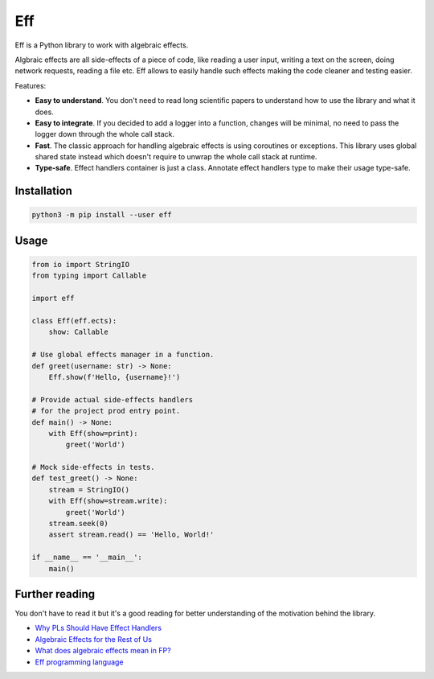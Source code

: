 
Eff
===

Eff is a Python library to work with algebraic effects.

Algbraic effects are all side-effects of a piece of code, like reading a user input, writing a text on the screen, doing network requests, reading a file etc. Eff allows to easily handle such effects making the code cleaner and testing easier.

Features:


* **Easy to understand**. You don't need to read long scientific papers to understand how to use the library and what it does.
* **Easy to integrate**. If you decided to add a logger into a function, changes will be minimal, no need to pass the logger down through the whole call stack.
* **Fast**. The classic approach for handling algebraic effects is using coroutines or exceptions. This library uses global shared state instead which doesn't require to unwrap the whole call stack at runtime.
* **Type-safe**. Effect handlers container is just a class. Annotate effect handlers type to make their usage type-safe.

Installation
------------

.. code-block:: bash

   python3 -m pip install --user eff

Usage
-----

.. code-block:: python

   from io import StringIO
   from typing import Callable

   import eff

   class Eff(eff.ects):
       show: Callable

   # Use global effects manager in a function.
   def greet(username: str) -> None:
       Eff.show(f'Hello, {username}!')

   # Provide actual side-effects handlers
   # for the project prod entry point.
   def main() -> None:
       with Eff(show=print):
           greet('World')

   # Mock side-effects in tests.
   def test_greet() -> None:
       stream = StringIO()
       with Eff(show=stream.write):
           greet('World')
       stream.seek(0)
       assert stream.read() == 'Hello, World!'

   if __name__ == '__main__':
       main()

Further reading
---------------

You don't have to read it but it's a good reading for better understanding of the motivation behind the library.


* `Why PLs Should Have Effect Handlers <https://robotlolita.me/diary/2018/10/why-pls-need-effects/>`_
* `Algebraic Effects for the Rest of Us <https://overreacted.io/algebraic-effects-for-the-rest-of-us/>`_
* `What does algebraic effects mean in FP? <https://stackoverflow.com/a/57280373>`_
* `Eff programming language <https://www.eff-lang.org/>`_
